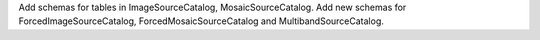 Add schemas for tables in ImageSourceCatalog, MosaicSourceCatalog.
Add new schemas for ForcedImageSourceCatalog, ForcedMosaicSourceCatalog and MultibandSourceCatalog.
